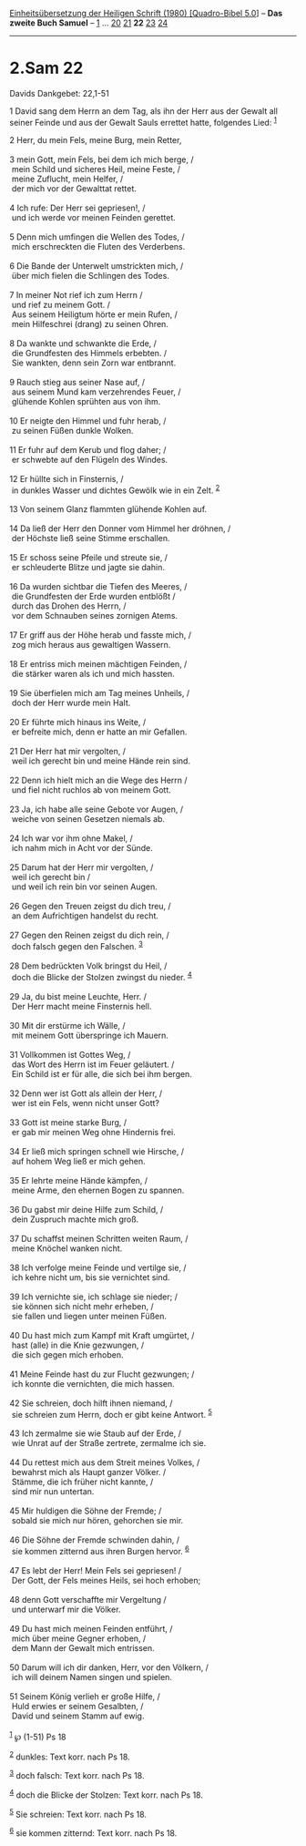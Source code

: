 :PROPERTIES:
:ID:       c22e9d53-29ba-473e-9d6c-18a4d4158386
:END:
<<navbar>>
[[../index.html][Einheitsübersetzung der Heiligen Schrift (1980)
[Quadro-Bibel 5.0]]] -- *Das zweite Buch Samuel* --
[[file:2.Sam_1.html][1]] ... [[file:2.Sam_20.html][20]]
[[file:2.Sam_21.html][21]] *22* [[file:2.Sam_23.html][23]]
[[file:2.Sam_24.html][24]]

--------------

* 2.Sam 22
  :PROPERTIES:
  :CUSTOM_ID: sam-22
  :END:

<<verses>>

<<v1>>
**** Davids Dankgebet: 22,1-51
     :PROPERTIES:
     :CUSTOM_ID: davids-dankgebet-221-51
     :END:
1 David sang dem Herrn an dem Tag, als ihn der Herr aus der Gewalt all
seiner Feinde und aus der Gewalt Sauls errettet hatte, folgendes Lied:
^{[[#fn1][1]]}

<<v2>>
2 Herr, du mein Fels, meine Burg, mein Retter,\\
\\

<<v3>>
3 mein Gott, mein Fels, bei dem ich mich berge, /\\
 mein Schild und sicheres Heil, meine Feste, /\\
 meine Zuflucht, mein Helfer, /\\
 der mich vor der Gewalttat rettet.\\
\\

<<v4>>
4 Ich rufe: Der Herr sei gepriesen!, /\\
 und ich werde vor meinen Feinden gerettet.\\
\\

<<v5>>
5 Denn mich umfingen die Wellen des Todes, /\\
 mich erschreckten die Fluten des Verderbens.\\
\\

<<v6>>
6 Die Bande der Unterwelt umstrickten mich, /\\
 über mich fielen die Schlingen des Todes.\\
\\

<<v7>>
7 In meiner Not rief ich zum Herrn /\\
 und rief zu meinem Gott. /\\
 Aus seinem Heiligtum hörte er mein Rufen, /\\
 mein Hilfeschrei (drang) zu seinen Ohren.\\
\\

<<v8>>
8 Da wankte und schwankte die Erde, /\\
 die Grundfesten des Himmels erbebten. /\\
 Sie wankten, denn sein Zorn war entbrannt.\\
\\

<<v9>>
9 Rauch stieg aus seiner Nase auf, /\\
 aus seinem Mund kam verzehrendes Feuer, /\\
 glühende Kohlen sprühten aus von ihm.\\
\\

<<v10>>
10 Er neigte den Himmel und fuhr herab, /\\
 zu seinen Füßen dunkle Wolken.\\
\\

<<v11>>
11 Er fuhr auf dem Kerub und flog daher; /\\
 er schwebte auf den Flügeln des Windes.\\
\\

<<v12>>
12 Er hüllte sich in Finsternis, /\\
 in dunkles Wasser und dichtes Gewölk wie in ein Zelt. ^{[[#fn2][2]]}\\
\\

<<v13>>
13 Von seinem Glanz flammten glühende Kohlen auf.\\
\\

<<v14>>
14 Da ließ der Herr den Donner vom Himmel her dröhnen, /\\
 der Höchste ließ seine Stimme erschallen.\\
\\

<<v15>>
15 Er schoss seine Pfeile und streute sie, /\\
 er schleuderte Blitze und jagte sie dahin.\\
\\

<<v16>>
16 Da wurden sichtbar die Tiefen des Meeres, /\\
 die Grundfesten der Erde wurden entblößt /\\
 durch das Drohen des Herrn, /\\
 vor dem Schnauben seines zornigen Atems.\\
\\

<<v17>>
17 Er griff aus der Höhe herab und fasste mich, /\\
 zog mich heraus aus gewaltigen Wassern.\\
\\

<<v18>>
18 Er entriss mich meinen mächtigen Feinden, /\\
 die stärker waren als ich und mich hassten.\\
\\

<<v19>>
19 Sie überfielen mich am Tag meines Unheils, /\\
 doch der Herr wurde mein Halt.\\
\\

<<v20>>
20 Er führte mich hinaus ins Weite, /\\
 er befreite mich, denn er hatte an mir Gefallen.\\
\\

<<v21>>
21 Der Herr hat mir vergolten, /\\
 weil ich gerecht bin und meine Hände rein sind.\\
\\

<<v22>>
22 Denn ich hielt mich an die Wege des Herrn /\\
 und fiel nicht ruchlos ab von meinem Gott.\\
\\

<<v23>>
23 Ja, ich habe alle seine Gebote vor Augen, /\\
 weiche von seinen Gesetzen niemals ab.\\
\\

<<v24>>
24 Ich war vor ihm ohne Makel, /\\
 ich nahm mich in Acht vor der Sünde.\\
\\

<<v25>>
25 Darum hat der Herr mir vergolten, /\\
 weil ich gerecht bin /\\
 und weil ich rein bin vor seinen Augen.\\
\\

<<v26>>
26 Gegen den Treuen zeigst du dich treu, /\\
 an dem Aufrichtigen handelst du recht.\\
\\

<<v27>>
27 Gegen den Reinen zeigst du dich rein, /\\
 doch falsch gegen den Falschen. ^{[[#fn3][3]]}\\
\\

<<v28>>
28 Dem bedrückten Volk bringst du Heil, /\\
 doch die Blicke der Stolzen zwingst du nieder. ^{[[#fn4][4]]}\\
\\

<<v29>>
29 Ja, du bist meine Leuchte, Herr. /\\
 Der Herr macht meine Finsternis hell.\\
\\

<<v30>>
30 Mit dir erstürme ich Wälle, /\\
 mit meinem Gott überspringe ich Mauern.\\
\\

<<v31>>
31 Vollkommen ist Gottes Weg, /\\
 das Wort des Herrn ist im Feuer geläutert. /\\
 Ein Schild ist er für alle, die sich bei ihm bergen.\\
\\

<<v32>>
32 Denn wer ist Gott als allein der Herr, /\\
 wer ist ein Fels, wenn nicht unser Gott?\\
\\

<<v33>>
33 Gott ist meine starke Burg, /\\
 er gab mir meinen Weg ohne Hindernis frei.\\
\\

<<v34>>
34 Er ließ mich springen schnell wie Hirsche, /\\
 auf hohem Weg ließ er mich gehen.\\
\\

<<v35>>
35 Er lehrte meine Hände kämpfen, /\\
 meine Arme, den ehernen Bogen zu spannen.\\
\\

<<v36>>
36 Du gabst mir deine Hilfe zum Schild, /\\
 dein Zuspruch machte mich groß.\\
\\

<<v37>>
37 Du schaffst meinen Schritten weiten Raum, /\\
 meine Knöchel wanken nicht.\\
\\

<<v38>>
38 Ich verfolge meine Feinde und vertilge sie, /\\
 ich kehre nicht um, bis sie vernichtet sind.\\
\\

<<v39>>
39 Ich vernichte sie, ich schlage sie nieder; /\\
 sie können sich nicht mehr erheben, /\\
 sie fallen und liegen unter meinen Füßen.\\
\\

<<v40>>
40 Du hast mich zum Kampf mit Kraft umgürtet, /\\
 hast (alle) in die Knie gezwungen, /\\
 die sich gegen mich erhoben.\\
\\

<<v41>>
41 Meine Feinde hast du zur Flucht gezwungen; /\\
 ich konnte die vernichten, die mich hassen.\\
\\

<<v42>>
42 Sie schreien, doch hilft ihnen niemand, /\\
 sie schreien zum Herrn, doch er gibt keine Antwort. ^{[[#fn5][5]]}\\
\\

<<v43>>
43 Ich zermalme sie wie Staub auf der Erde, /\\
 wie Unrat auf der Straße zertrete, zermalme ich sie.\\
\\

<<v44>>
44 Du rettest mich aus dem Streit meines Volkes, /\\
 bewahrst mich als Haupt ganzer Völker. /\\
 Stämme, die ich früher nicht kannte, /\\
 sind mir nun untertan.\\
\\

<<v45>>
45 Mir huldigen die Söhne der Fremde; /\\
 sobald sie mich nur hören, gehorchen sie mir.\\
\\

<<v46>>
46 Die Söhne der Fremde schwinden dahin, /\\
 sie kommen zitternd aus ihren Burgen hervor. ^{[[#fn6][6]]}\\
\\

<<v47>>
47 Es lebt der Herr! Mein Fels sei gepriesen! /\\
 Der Gott, der Fels meines Heils, sei hoch erhoben;\\
\\

<<v48>>
48 denn Gott verschaffte mir Vergeltung /\\
 und unterwarf mir die Völker.\\
\\

<<v49>>
49 Du hast mich meinen Feinden entführt, /\\
 mich über meine Gegner erhoben, /\\
 dem Mann der Gewalt mich entrissen.\\
\\

<<v50>>
50 Darum will ich dir danken, Herr, vor den Völkern, /\\
 ich will deinem Namen singen und spielen.\\
\\

<<v51>>
51 Seinem König verlieh er große Hilfe, /\\
 Huld erwies er seinem Gesalbten, /\\
 David und seinem Stamm auf ewig.\\
\\

^{[[#fnm1][1]]} ℘ (1-51) Ps 18

^{[[#fnm2][2]]} dunkles: Text korr. nach Ps 18.

^{[[#fnm3][3]]} doch falsch: Text korr. nach Ps 18.

^{[[#fnm4][4]]} doch die Blicke der Stolzen: Text korr. nach Ps 18.

^{[[#fnm5][5]]} Sie schreien: Text korr. nach Ps 18.

^{[[#fnm6][6]]} sie kommen zitternd: Text korr. nach Ps 18.
